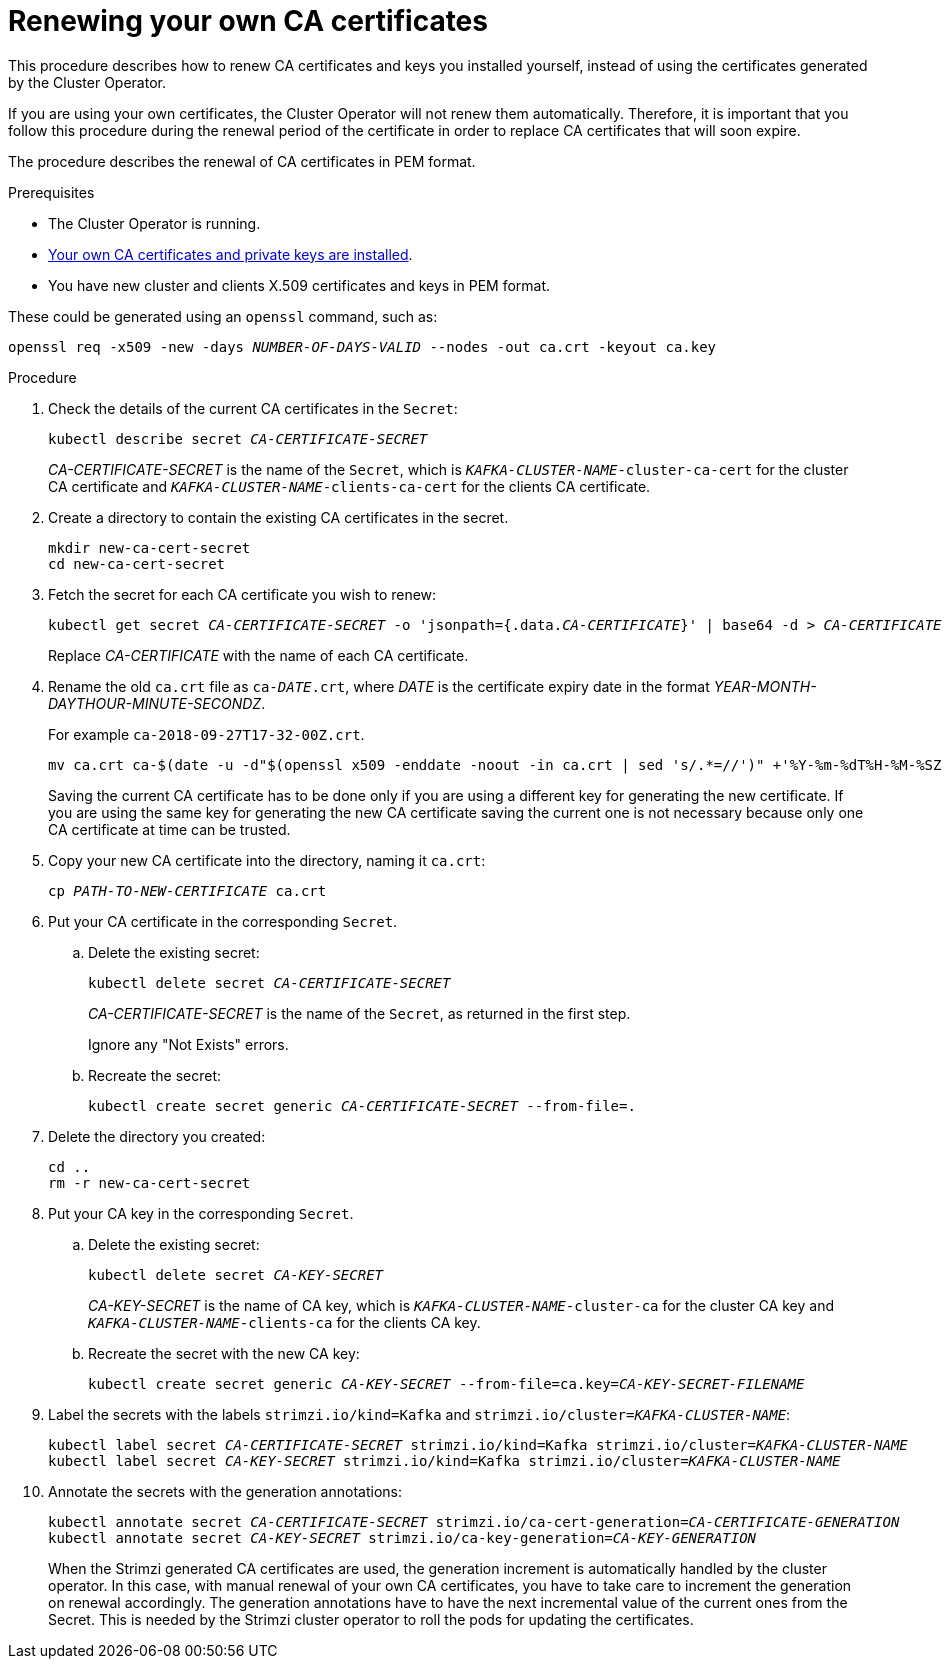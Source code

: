 // Module included in the following assemblies:
//
// assembly-security.adoc

[id='renewing-your-own-ca-certificates-{context}']
= Renewing your own CA certificates

This procedure describes how to renew CA certificates and keys you installed yourself, instead of using the certificates generated by the Cluster Operator.

If you are using your own certificates, the Cluster Operator will not renew them automatically.
Therefore, it is important that you follow this procedure during the renewal period of the certificate in order to replace CA certificates that will soon expire.

The procedure describes the renewal of CA certificates in PEM format.

.Prerequisites

* The Cluster Operator is running.
* xref:installing-your-own-ca-certificates-{context}[Your own CA certificates and private keys are installed].
* You have new cluster and clients X.509 certificates and keys in PEM format.

These could be generated using an `openssl` command, such as:

[source,shell,subs="+quotes"]
openssl req -x509 -new -days _NUMBER-OF-DAYS-VALID_ --nodes -out ca.crt -keyout ca.key

.Procedure

. Check the details of the current CA certificates in the `Secret`:
+
[source,shell,subs="+quotes"]
kubectl describe secret _CA-CERTIFICATE-SECRET_
+
_CA-CERTIFICATE-SECRET_ is the name of the `Secret`, which is `_KAFKA-CLUSTER-NAME_-cluster-ca-cert` for the cluster CA certificate and `_KAFKA-CLUSTER-NAME_-clients-ca-cert` for the clients CA certificate.

. Create a directory to contain the existing CA certificates in the secret.
+
[source,shell,subs="+quotes"]
----
mkdir new-ca-cert-secret
cd new-ca-cert-secret
----

. Fetch the secret for each CA certificate you wish to renew:
+
[source,shell,subs="+quotes"]
kubectl get secret _CA-CERTIFICATE-SECRET_ -o 'jsonpath={.data._CA-CERTIFICATE_}' | base64 -d > _CA-CERTIFICATE_
+
Replace _CA-CERTIFICATE_ with the name of each CA certificate.

. Rename the old `ca.crt` file as `ca-__DATE__.crt`,
where _DATE_ is the certificate expiry date in the format _YEAR-MONTH-DAYTHOUR-MINUTE-SECONDZ_.
+
For example `ca-2018-09-27T17-32-00Z.crt`.
+
[source,shell,subs="+quotes"]
mv ca.crt ca-$(date -u -d"$(openssl x509 -enddate -noout -in ca.crt | sed 's/.*=//')" +'%Y-%m-%dT%H-%M-%SZ').crt
+
Saving the current CA certificate has to be done only if you are using a different key for generating the new certificate.
If you are using the same key for generating the new CA certificate saving the current one is not necessary because only one CA certificate at time can be trusted.

. Copy your new CA certificate into the directory, naming it `ca.crt`:
+
[source,shell,subs="+quotes"]
cp _PATH-TO-NEW-CERTIFICATE_ ca.crt

. Put your CA certificate in the corresponding `Secret`.
+
.. Delete the existing secret:
+
[source,shell,subs="+quotes"]
kubectl delete secret _CA-CERTIFICATE-SECRET_
+
_CA-CERTIFICATE-SECRET_ is the name of the `Secret`, as returned in the first step.
+
Ignore any "Not Exists" errors.

.. Recreate the secret:
+
[source,shell,subs="+quotes"]
kubectl create secret generic _CA-CERTIFICATE-SECRET_ --from-file=.

. Delete the directory you created:
+
[source,shell,subs="+quotes"]
----
cd ..
rm -r new-ca-cert-secret
----

. Put your CA key in the corresponding `Secret`.

.. Delete the existing secret:
+
[source,shell,subs="+quotes"]
kubectl delete secret _CA-KEY-SECRET_
+
_CA-KEY-SECRET_ is the name of CA key, which is `_KAFKA-CLUSTER-NAME_-cluster-ca` for the cluster CA key and `_KAFKA-CLUSTER-NAME_-clients-ca` for the clients CA key.

.. Recreate the secret with the new CA key:
+
[source,shell,subs="+quotes"]
kubectl create secret generic _CA-KEY-SECRET_ --from-file=ca.key=_CA-KEY-SECRET-FILENAME_

. Label the secrets with the labels `strimzi.io/kind=Kafka` and `strimzi.io/cluster=_KAFKA-CLUSTER-NAME_`:
+
[source,shell,subs="+quotes"]
----
kubectl label secret _CA-CERTIFICATE-SECRET_ strimzi.io/kind=Kafka strimzi.io/cluster=_KAFKA-CLUSTER-NAME_
kubectl label secret _CA-KEY-SECRET_ strimzi.io/kind=Kafka strimzi.io/cluster=_KAFKA-CLUSTER-NAME_
----

. Annotate the secrets with the generation annotations:
+
[source,shell,subs="+quotes"]
----
kubectl annotate secret _CA-CERTIFICATE-SECRET_ strimzi.io/ca-cert-generation=_CA-CERTIFICATE-GENERATION_
kubectl annotate secret _CA-KEY-SECRET_ strimzi.io/ca-key-generation=_CA-KEY-GENERATION_
----
+
When the Strimzi generated CA certificates are used, the generation increment is automatically handled by the cluster operator.
In this case, with manual renewal of your own CA certificates, you have to take care to increment the generation on renewal accordingly.
The generation annotations have to have the next incremental value of the current ones from the Secret.
This is needed by the Strimzi cluster operator to roll the pods for updating the certificates.